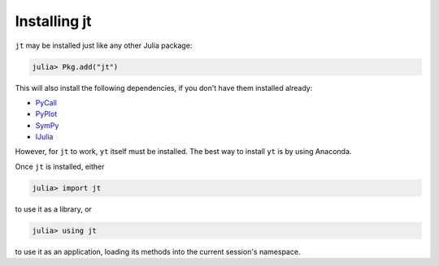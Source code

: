 Installing jt
=============

``jt`` may be installed just like any other Julia package:

.. code-block:: jlcon

    julia> Pkg.add("jt")

This will also install the following dependencies, if you don't have them installed already:

* `PyCall <http://github.com/stevengj/PyCall.jl>`_
* `PyPlot <http://github.com/stevengj/PyPlot.jl>`_
* `SymPy <http://github.com/jverzani/SymPy.jl>`_
* `IJulia <http://github.com/JuliaLang/IJulia.jl>`_

However, for ``jt`` to work, ``yt`` itself must be installed. The best way to install ``yt`` is by
using Anaconda.

Once ``jt`` is installed, either

.. code-block:: jlcon

    julia> import jt

to use it as a library, or

.. code-block:: jlcon

    julia> using jt

to use it as an application, loading its methods into the current session's namespace.